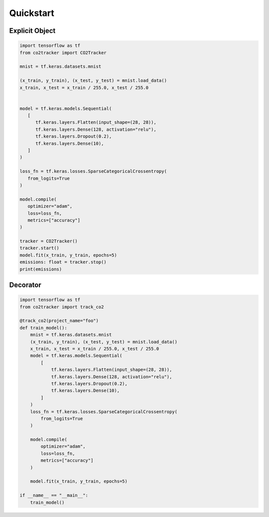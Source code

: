 Quickstart
===========

Explicit Object
-------------------

.. code-block:: python

   import tensorflow as tf
   from co2tracker import CO2Tracker

   mnist = tf.keras.datasets.mnist

   (x_train, y_train), (x_test, y_test) = mnist.load_data()
   x_train, x_test = x_train / 255.0, x_test / 255.0


   model = tf.keras.models.Sequential(
      [
         tf.keras.layers.Flatten(input_shape=(28, 28)),
         tf.keras.layers.Dense(128, activation="relu"),
         tf.keras.layers.Dropout(0.2),
         tf.keras.layers.Dense(10),
      ]
   )

   loss_fn = tf.keras.losses.SparseCategoricalCrossentropy(
      from_logits=True
   )

   model.compile(
      optimizer="adam",
      loss=loss_fn,
      metrics=["accuracy"]
   )

   tracker = CO2Tracker()
   tracker.start()
   model.fit(x_train, y_train, epochs=5)
   emissions: float = tracker.stop()
   print(emissions)


Decorator
--------------

.. code-block:: python

    import tensorflow as tf
    from co2tracker import track_co2

    @track_co2(project_name="foo")
    def train_model():
        mnist = tf.keras.datasets.mnist
        (x_train, y_train), (x_test, y_test) = mnist.load_data()
        x_train, x_test = x_train / 255.0, x_test / 255.0
        model = tf.keras.models.Sequential(
            [
                tf.keras.layers.Flatten(input_shape=(28, 28)),
                tf.keras.layers.Dense(128, activation="relu"),
                tf.keras.layers.Dropout(0.2),
                tf.keras.layers.Dense(10),
            ]
        )
        loss_fn = tf.keras.losses.SparseCategoricalCrossentropy(
            from_logits=True
        )

        model.compile(
            optimizer="adam",
            loss=loss_fn,
            metrics=["accuracy"]
        )

        model.fit(x_train, y_train, epochs=5)

    if __name__ == "__main__":
        train_model()

